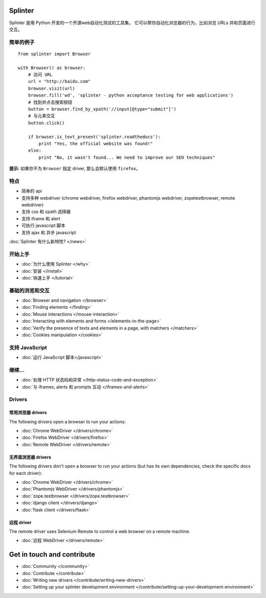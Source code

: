 .. Copyright 2012 splinter authors. All rights reserved.
   Use of this source code is governed by a BSD-style
   license that can be found in the LICENSE file.

.. meta::
    :description: Documentation for splinter, an open source tool for testing web applications
    :keywords: splinter, python, tutorial, documentation, web application, tests, atdd, tdd, acceptance tests

Splinter
==============

Splinter 是用 Python 开发的一个开源web自动化测试的工具集。
它可以帮你自动化浏览器的行为，比如浏览 URLs 并和页面进行交互。

简单的例子
-----------

.. highlight:: python

::

    from splinter import Browser

    with Browser() as browser:
        # 访问 URL
        url = "http://baidu.com"
        browser.visit(url)
        browser.fill('wd', 'splinter - python acceptance testing for web applications')
        # 找到并点击搜索按钮
        button = browser.find_by_xpath('//input[@type="submit"]')
        # 与元素交互
        button.click()

        if browser.is_text_present('splinter.readthedocs'):
            print "Yes, the official website was found!"
        else:
            print "No, it wasn't found... We need to improve our SEO techniques"

**提示:** 如果你不为 ``Browser`` 指定 driver, 那么会默认使用 ``firefox``。

特点
--------

* 简单的 api
* 支持多种 webdriver (chrome webdriver, firefox webdriver, phantomjs webdriver, zopetestbrowser, remote webdriver)
* 支持 css 和 xpath 选择器
* 支持 iframe 和 alert
* 可执行 javascript 脚本
* 支持 ajax 和 异步 javascript

:doc:`Splinter 有什么新特性? </news>`

开始上手
---------------
* :doc:`为什么使用 Splinter </why>`
* :doc:`安装 </install>`
* :doc:`快速上手 </tutorial>`

基础的浏览和交互
-------------------------------

* :doc:`Browser and navigation </browser>`
* :doc:`Finding elements </finding>`
* :doc:`Mouse interactions </mouse-interaction>`
* :doc:`Interacting with elements and forms </elements-in-the-page>`
* :doc:`Verify the presence of texts and elements in a page, with matchers </matchers>`
* :doc:`Cookies manipulation </cookies>`

支持 JavaScript
------------------

* :doc:`运行 JavaScript 脚本</javascript>`

继续...
-------------

* :doc:`处理 HTTP 状态码和异常 </http-status-code-and-exception>`
* :doc:`与 iframes, alerts 和 prompts 互动 </iframes-and-alerts>`

Drivers
-------

常用浏览器 drivers
+++++++++++++++++++++

The following drivers open a browser to run your actions:

* :doc:`Chrome WebDriver </drivers/chrome>`
* :doc:`Firefox WebDriver </drivers/firefox>`
* :doc:`Remote WebDriver </drivers/remote>`

无界面浏览器 drivers
++++++++++++++++

The following drivers don't open a browser to run your actions (but has its own dependencies, check the
specific docs for each driver):

* :doc:`Chrome WebDriver </drivers/chrome>`
* :doc:`Phantomjs WebDriver </drivers/phantomjs>`
* :doc:`zope.testbrowser </drivers/zope.testbrowser>`
* :doc:`django client </drivers/django>`
* :doc:`flask client </drivers/flask>`

远程 driver
++++++++++++++

The remote driver uses Selenium Remote to control a web browser on a remote
machine.

* :doc:`远程 WebDriver </drivers/remote>`


Get in touch and contribute
===========================

* :doc:`Community </community>`
* :doc:`Contribute </contribute>`
* :doc:`Writing new drivers </contribute/writing-new-drivers>`
* :doc:`Setting up your splinter development environment </contribute/setting-up-your-development-environment>`
